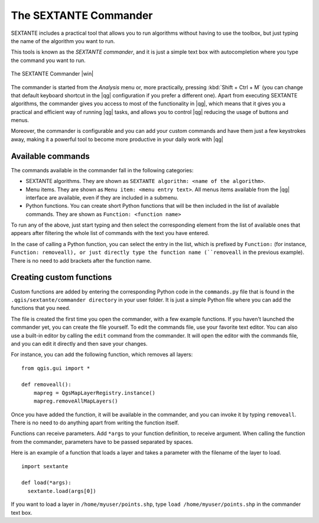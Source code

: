 .. |updatedisclaimer|
.. _`processing.commander`:

The SEXTANTE Commander
======================

SEXTANTE includes a practical tool that allows you to run algorithms without
having to use the toolbox, but just typing the name of the algorithm you want to
run.

This tools is known as the *SEXTANTE commander*, and it is just a simple text
box with autocompletion where you type the command you want to run.

.. _figure_commander_1:

.. only:: html

   **Figure SEXTANTE 28:**

.. figure:: /static/user_manual/processing/commander.png
   :align: center
   :width: 25em

   The SEXTANTE Commander |win|

The commander is started from the *Analysis* menu or, more practically, pressing
:kbd:`Shift + Ctrl + M` (you can change that default keyboard shortcut in the
|qg| configuration if you prefer a different one). Apart from executing SEXTANTE
algorithms, the commander gives you access to most of the functionality in |qg|,
which means that it gives you a practical and efficient way of running |qg|
tasks, and allows you to control |qg| reducing the usage of buttons and menus.

Moreover, the commander is configurable and you can add your custom commands and
have them just a few keystrokes away, making it a powerful tool to become more
productive in your daily work with |qg|

Available commands
------------------

The commands available in the commander fall in the following categories:

* SEXTANTE algorithms. They are shown as ``SEXTANTE algorithm: <name of the algorithm>``.
* Menu items. They are shown as ``Menu item: <menu entry text>``. All menus items
  available from the |qg| interface are available, even if they are included in
  a submenu.
* Python functions. You can create short Python functions that will be then
  included in the list of available commands. They are shown as
  ``Function: <function name>``

To run any of the above, just start typing and then select the corresponding
element from the list of available ones that appears after filtering the whole
list of commands with the text you have entered.

In the case of calling a Python function, you can select the entry in the list,
which is prefixed by ``Function:`` (for instance, ``Function: removeall), or
just directly type the function name (``removeall`` in the previous example).
There is no need to add brackets after the function name.

Creating custom functions
-------------------------

Custom functions are added by entering the corresponding Python code in the
``commands.py`` file that is found in the ``.qgis/sextante/commander directory``
in your user folder. It is just a simple Python file where you can add the
functions that you need.

The file is created the first time you open the commander, with a few example
functions. If you haven't launched the commander yet, you can create the file
yourself. To edit the commands file, use your favorite text editor. You can also
use a built-in editor by calling the ``edit`` command from the commander. It will
open the editor with the commands file, and you can edit it directly and then
save your changes.

For instance, you can add the following function, which removes all layers:

::

  from qgis.gui import *

  def removeall():
      mapreg = QgsMapLayerRegistry.instance()
      mapreg.removeAllMapLayers()

Once you have added the function, it will be available in the commander, and you
can invoke it by typing ``removeall``. There is no need to do anything apart
from writing the function itself.

Functions can receive parameters. Add ``*args`` to your function definition, to
receive argument. When calling the function from the commander, parameters have
to be passed separated by spaces.

Here is an example of a function that loads a layer and takes a parameter with
the filename of the layer to load.

::

  import sextante

  def load(*args):
    sextante.load(args[0])

If you want to load a layer in ``/home/myuser/points.shp``, type
``load /home/myuser/points.shp`` in the commander text box.
